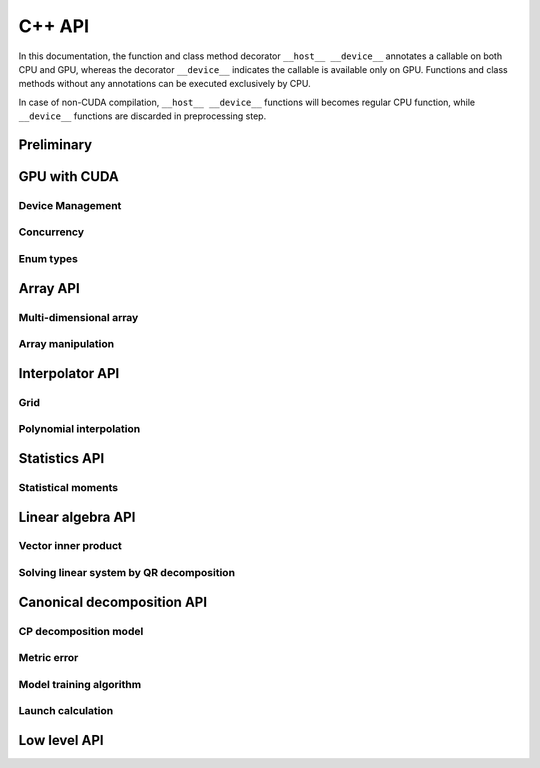 C++ API
=======

.. raw:: latex

   \setcounter{codelanguage}{1}

In this documentation, the function and class method decorator ``__host__ __device__`` annotates a callable on both CPU
and GPU, whereas the decorator ``__device__`` indicates the callable is available only on GPU. Functions and class
methods without any annotations can be executed exclusively by CPU.

In case of non-CUDA compilation, ``__host__ __device__`` functions will becomes regular CPU function, while
``__device__`` functions are discarded in preprocessing step.

Preliminary
-----------

.. doxysummary::
   :toctree: generated

   merlin::Environment

.. doxysummary::
   :toctree: generated

   merlin::Vector
   merlin::intvec
   merlin::floatvec

GPU with CUDA
-------------

Device Management
^^^^^^^^^^^^^^^^^

.. doxysummary::
   :toctree: generated

   merlin::cuda::Device
   merlin::cuda::print_gpus_spec
   merlin::cuda::test_all_gpu

Concurrency
^^^^^^^^^^^

.. doxysummary::
   :toctree: generated

   merlin::cuda::Event
   merlin::cuda::Stream
   merlin::cuda::GraphNode
   merlin::cuda::Graph
   merlin::cuda::begin_capture_stream
   merlin::cuda::end_capture_stream

Enum types
^^^^^^^^^^

.. doxysummary::
   :toctree: generated

   merlin::cuda::DeviceLimit
   merlin::cuda::EventCategory
   merlin::cuda::EventWaitFlag
   merlin::cuda::MemcpyKind
   merlin::cuda::NodeType
   merlin::cuda::StreamSetting

Array API
---------

Multi-dimensional array
^^^^^^^^^^^^^^^^^^^^^^^

.. doxysummary::
   :toctree: generated

   merlin::array::NdData
   merlin::array::Array
   merlin::array::Parcel
   merlin::array::Stock

Array manipulation
^^^^^^^^^^^^^^^^^^

.. doxysummary::
   :toctree: generated

   merlin::array::copy
   merlin::array::fill
   merlin::array::print


Interpolator API
----------------

Grid
^^^^

.. doxysummary::
   :toctree: generated

   merlin::splint::CartesianGrid

Polynomial interpolation
^^^^^^^^^^^^^^^^^^^^^^^^

.. doxysummary::
   :toctree: generated

   merlin::splint::Interpolator
   merlin::splint::Method


Statistics API
--------------

Statistical moments
^^^^^^^^^^^^^^^^^^^

.. doxysummary::
   :toctree: generated

   merlin::statistics::powered_mean
   merlin::statistics::moment_cpu

Linear algebra API
------------------

Vector inner product
^^^^^^^^^^^^^^^^^^^^

.. doxysummary::
   :toctree: generated

   merlin::linalg::inner_product
   merlin::linalg::norm
   merlin::linalg::normalize

Solving linear system by QR decomposition
^^^^^^^^^^^^^^^^^^^^^^^^^^^^^^^^^^^^^^^^^

.. doxysummary::
   :toctree: generated

   merlin::linalg::Matrix

.. doxysummary::
   :toctree: generated

   merlin::linalg::qr_solve_cpu
   merlin::linalg::qr_decomposition_cpu
   merlin::linalg::upright_solver_cpu
   merlin::linalg::householder_cpu

.. doxysummary::
   :toctree: generated

   merlin::linalg::qr_solve_gpu
   merlin::linalg::qr_decomposition_gpu
   merlin::linalg::upright_solver_gpu
   merlin::linalg::householder_gpu

Canonical decomposition API
---------------------------

CP decomposition model
^^^^^^^^^^^^^^^^^^^^^^

.. doxysummary::
   :toctree: generated

   merlin::candy::Model
   merlin::candy::RandomInitializer

Metric error
^^^^^^^^^^^^

.. doxysummary::
   :toctree: generated

   merlin::candy::rmse_cpu
   merlin::candy::rmae_cpu

.. doxysummary::
   :toctree: generated

   merlin::candy::rmse_gpu

Model training algorithm
^^^^^^^^^^^^^^^^^^^^^^^^

.. doxysummary::
   :toctree: generated

   merlin::candy::Optimizer
   merlin::candy::optmz::GradDescent
   merlin::candy::optmz::AdaGrad
   merlin::candy::optmz::Adam

Launch calculation
^^^^^^^^^^^^^^^^^^

.. doxysummary::
   :toctree: generated

   merlin::candy::Launcher

Low level API
-------------

.. doxysummary::
   :toctree: generated

   MESSAGE
   WARNING
   FAILURE
   CUDAOUT
   CUDAERR
   CUHDERR

.. doxysummary::
   :toctree: generated

   merlin::FileLock

.. doxysummary::
   :toctree: generated

   merlin::get_current_process_id
   merlin::get_time

.. doxysummary::
   :toctree: generated

   merlin::flatten_thread_index
   merlin::size_of_block
   merlin::flatten_block_index
   merlin::flatten_kernel_index

.. doxysummary::
   :toctree: generated

   merlin::Shuffle
